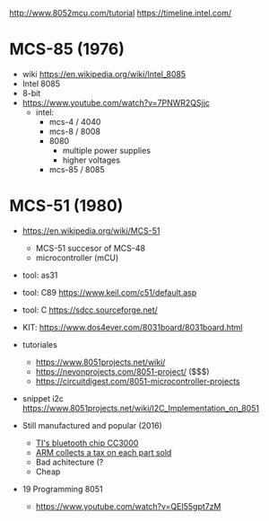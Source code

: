 http://www.8052mcu.com/tutorial
https://timeline.intel.com/

* MCS-85 (1976)

- wiki https://en.wikipedia.org/wiki/Intel_8085
- Intel 8085
- 8-bit
- https://www.youtube.com/watch?v=7PNWR2QSjjc
  - intel:
    - mcs-4 / 4040
    - mcs-8 / 8008
    - 8080
      - multiple power supplies
      - higher voltages
    - mcs-85 / 8085

* MCS-51 (1980)

- https://en.wikipedia.org/wiki/MCS-51
  - MCS-51 succesor of MCS-48
  - microcontroller (mCU)

- tool: as31
- tool: C89 https://www.keil.com/c51/default.asp
- tool: C https://sdcc.sourceforge.net/

- KIT: https://www.dos4ever.com/8031board/8031board.html

- tutoriales
  - https://www.8051projects.net/wiki/
  - https://nevonprojects.com/8051-project/ ($$$)
  - https://circuitdigest.com/8051-microcontroller-projects
- snippet i2c https://www.8051projects.net/wiki/I2C_Implementation_on_8051

- Still manufactured and popular (2016)
  - [[https://old.reddit.com/r/microcontrollers/comments/593xrw/why_is_the_8051_still_so_popular/][TI's bluetooth chip CC3000]]
  - [[https://www.embedded.com/the-8051-mcu-arms-nemesis-on-the-internet-of-things/][ARM collects a tax on each part sold]]
  - Bad achitecture (?
  - Cheap

- 19 Programming 8051
  - https://www.youtube.com/watch?v=QEI55gpt7zM
